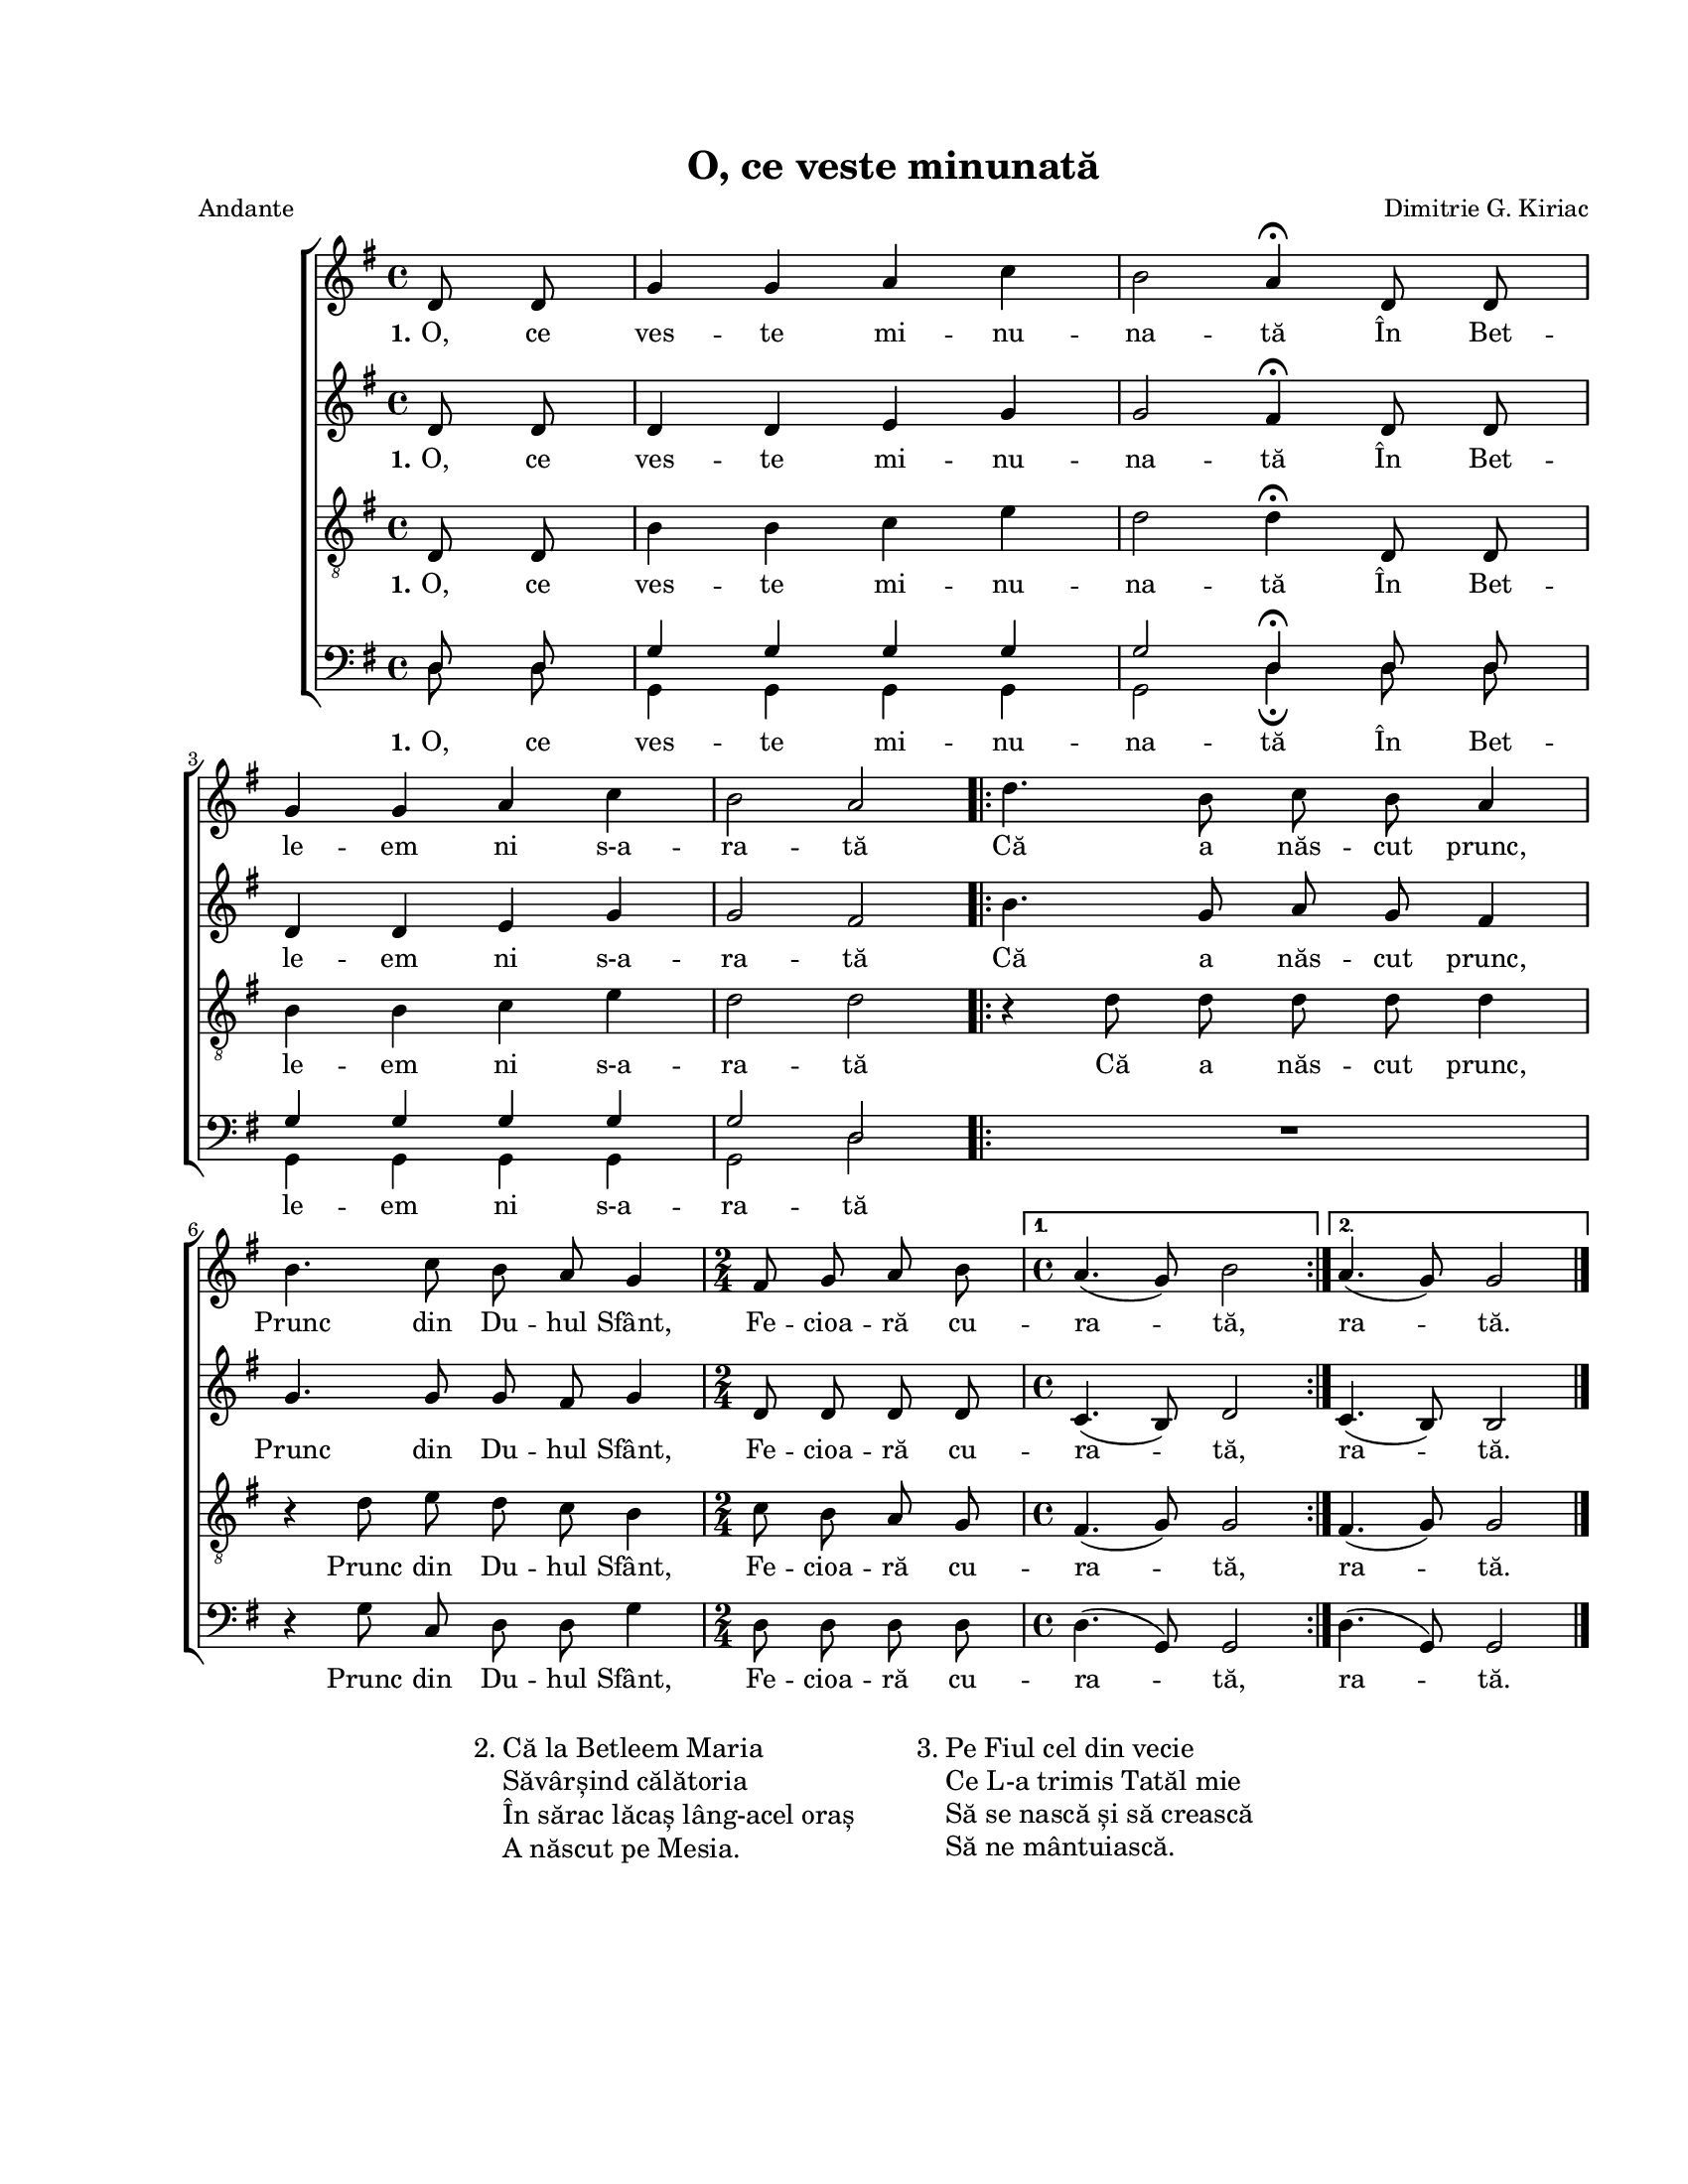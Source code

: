 \version "2.19.80"

\paper {
  #(set-paper-size "letter")
  left-margin = 1\in
  line-width = 7\in
  top-margin = 0.7\in
  bottom-margin = 0.7\in
}

\header {
  title = "O, ce veste minunată"
  arranger = "Dimitrie G. Kiriac"
  meter = "Andante"
  tagline = ""
}

#(set-global-staff-size 16)

global = {
  \set Staff.midiInstrument = "clarinet"
  \key g \major
  \autoBeamOff
}

sopWords = \lyricmode {
  \set stanza = "1."
  O, ce ves -- te mi -- nu -- na -- tă
  În Bet -- le -- em ni s-a -- ra -- tă
  Că a năs -- cut prunc,
  Prunc din Du -- hul Sfânt,
  Fe -- cioa -- ră cu -- ra -- tă,
  ra -- tă.
}
altoWords = \sopWords
tenorWords = \sopWords

bassWords = \lyricmode {
  \set stanza = "1."
  O, ce ves -- te mi -- nu -- na -- tă
  În Bet -- le -- em ni s-a -- ra -- tă
  % Că a năs -- cut prunc,
  Prunc din Du -- hul Sfânt,
  Fe -- cioa -- ră cu -- ra -- tă,
  ra -- tă.
}

sopMusic = \relative c' {
  \partial 4 d8 d8
  g4 g4 a4 c4
  b2 a4^\fermata d,8 d8
  g4 g4 a4 c4
  b2 a2

  \repeat volta 2 {
    d4. b8 c8 b8 a4
    b4. c8 b8 a8 g4
    \time 2/4
    fis8 g8 a8 b8
    \time 4/4
  } \alternative {
    { a4.( g8) b2 }
    { a4.( g8) g2 }
  }
  \bar "|."
}

altoMusic = \relative c' {
  \partial 4 d8 d8
  d4 d4 e4 g4
  g2 fis4^\fermata d8 d8
  d4 d4 e4 g4
  g2 fis2

  \repeat volta 2 {
    b4. g8 a8 g8 fis4
    g4. g8 g8 fis8 g4
    \time 2/4
    d8 d8 d8 d8
    \time 4/4
  } \alternative {
    { c4.( b8) d2 }
    { c4.( b8) b2 }
  }
}

tenorMusic = \relative c' {
  \partial 4 d,8 d8
  b'4 b4 c4 e4
  d2 d4^\fermata d,8 d8
  b'4 b4 c4 e4
  d2 d2

  \repeat volta 2 {
    r4 d8 d8 d8 d8 d4
    r4 d8 e8 d8 c8 b4
    \time 2/4
    c8 b8 a8 g8
    \time 4/4
  } \alternative {
    { fis4.( g8) g2 }
    { fis4.( g8) g2 }
  }
}

bassMusic = \relative c' {
  \partial 4
  <<
    {
      \voiceOne
      d,8 d8
      g4 g4 g4 g4
      g2 d4^\fermata d8 d8
      g4 g4 g4 g4
      g2 d2
    }
    \new Voice = "split" {
      \voiceTwo
      \autoBeamOff
      d8 d8
      g,4 g4 g4 g4
      g2 d'4_\fermata d8 d8
      g,4 g4 g4 g4
      g2 d'2
    }
  >>
  \oneVoice

  \repeat volta 2 {
    R1
    r4 g8 c,8 d8 d8 g4
    \time 2/4
    d8 d8 d8 d8
    \time 4/4
  } \alternative {
    { d4.( g,8) g2 }
    { d'4.( g,8) g2 }
  }
}

myScore = \new Score \with {
  \override SpacingSpanner.shortest-duration-space = #7.0
} <<
  \new ChoirStaff <<
    \new Staff \new Voice { \global \sopMusic }
    \addlyrics { \sopWords }

    \new Staff \new Voice { \global \altoMusic }
    \addlyrics { \altoWords }

    \new Staff <<
      \clef "G_8"
      \new Voice { \global \tenorMusic }
      \addlyrics { \tenorWords }
    >>

    \new Staff <<
      \clef bass
      \new Voice { \global \bassMusic }
      \addlyrics { \bassWords }
    >>
  >>
>>

midiOutput =
  \midi {
    \tempo 4 = 80
    }



\book {
  \score {
    \myScore
    \layout { }
  }
  \score {
    \unfoldRepeats
    \myScore
    \midi { \midiOutput }
  }
  \score {
    \unfoldRepeats
    \new Voice { \global \sopMusic }
    \midi { \midiOutput }
  }
  \score {
    \unfoldRepeats
    \new Voice { \global \altoMusic }
    \midi { \midiOutput }
  }
  \score {
    \unfoldRepeats
    \new Voice { \global \tenorMusic }
    \midi { \midiOutput }
  }
  \score {
    \unfoldRepeats
    \new Voice { \global \bassMusic }
    \midi { \midiOutput }
  }
  \markup {
    \large {
      \hspace #25.0
      "2."
      \column {
        "Că la Betleem Maria"
        "Săvârșind călătoria"
        "În sărac lăcaș lâng-acel oraș"
        "A născut pe Mesia."
      }
      \hspace #5.0
      "3."
      \column {
        "Pe Fiul cel din vecie"
        "Ce L-a trimis Tatăl mie"
        "Să se nască și să crească"
        "Să ne mântuiască."
      }
    }
  }
}
